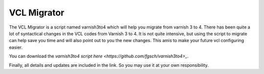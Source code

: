 .. _varnish3to4:


VCL Migrator
============

The VCL Migrator is a script named varnish3to4 which will help you migrate from varnish 3 to 4.
There has been quite a lot of syntactical changes in the VCL codes from Varnish 3 to 4. 
It is not quite intensive, but using the script to migrate can help save you time and will also point out to you the new changes.
This amis to make your future vcl configuring easier.

You can download the `varnish3to4 script here <https://github.com/fgsch/varnish3to4>_`.

Finally, all details and updates are included in the link. So you may use it at your own responsibility.


